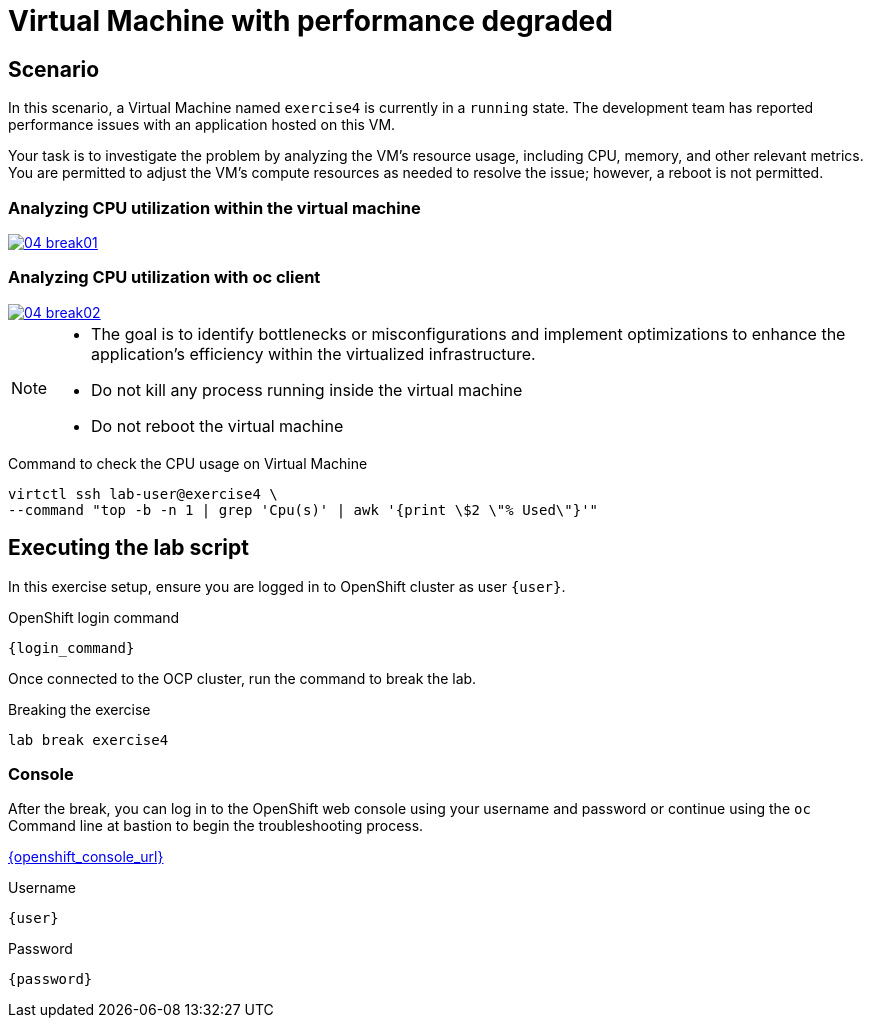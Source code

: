 [#scenario]
= Virtual Machine with performance degraded

== Scenario

In this scenario, a Virtual Machine named `exercise4` is currently in a `running` state. The development team has reported performance issues with an application hosted on this VM.

Your task is to investigate the problem by analyzing the VM’s resource usage, including CPU, memory, and other relevant metrics. You are permitted to adjust the VM's compute resources as needed to resolve the issue; however, a reboot is not permitted.

=== Analyzing CPU utilization within the virtual machine
++++
<a href="_images/exercise4/04-break01.png" target="_blank" class="popup">
++++
image::exercise4/04-break01.png[]
++++
</a>
++++

=== Analyzing CPU utilization with oc client
++++
<a href="_images/exercise4/04-break02.png" target="_blank" class="popup">
++++
image::exercise4/04-break02.png[]
++++
</a>
++++

[NOTE]
====
* The goal is to identify bottlenecks or misconfigurations and implement optimizations to enhance the application's efficiency within the virtualized infrastructure.
* Do not kill any process running inside the virtual machine
* Do not reboot the virtual machine
====

.Command to check the CPU usage on Virtual Machine
[source,sh,role=execute,subs="attributes"]
----
virtctl ssh lab-user@exercise4 \
--command "top -b -n 1 | grep 'Cpu(s)' | awk '{print \$2 \"% Used\"}'"
----

== Executing the lab script

In this exercise setup, ensure you are logged in to OpenShift cluster as user `{user}`.

.OpenShift login command
[source,sh,role=execute,subs="attributes"]
----
{login_command}
----

Once connected to the OCP cluster, run the command to break the lab.

.Breaking the exercise
[source,sh,role=execute,subs="attributes"]
----
lab break exercise4
----

=== Console
After the break, you can log in to the OpenShift web console using your username and password or continue using the `oc` Command line at bastion to begin the troubleshooting process.

link:{openshift_console_url}[{openshift_console_url}^]

.Username
[source,sh,role=execute,subs="attributes"]
----
{user}
----

.Password
[source,sh,role=execute,subs="attributes"]
----
{password}
----